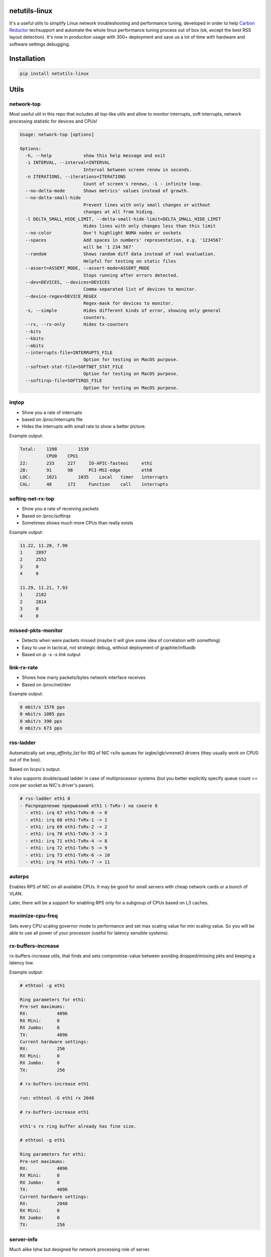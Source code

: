 netutils-linux
==============

.. image:: https://travis-ci.org/strizhechenko/netutils-linux.svg?branch=master
   :target: https://travis-ci.org/strizhechenko/netutils-linux

It's a useful utils to simplify Linux network troubleshooting and performance tuning, developed in order to help `Carbon Reductor`_ techsupport and automate the whole linux performance tuning process out of box (ok, except the best RSS layout detection). It's now in production usage with 300+ deployment and save us a lot of time with hardware and software settings debugging.

.. _Carbon Reductor: http://www.carbonsoft.ru/products/carbon-reductor-5/

Installation
============
.. code :: shell

  pip install netutils-linux

Utils
=====
network-top
------
Most useful util in this repo that includes all top-like utils and allow to monitor interrupts, soft interrupts, network processing statistic for devices and CPUs!

.. image:: https://cloud.githubusercontent.com/assets/3813830/26570951/acacf18c-452c-11e7-8fe7-5d0952f39d8b.gif

.. code::

  Usage: network-top [options]
  
  Options:
    -h, --help            show this help message and exit
    -i INTERVAL, --interval=INTERVAL
                          Interval between screen renew in seconds.
    -n ITERATIONS, --iterations=ITERATIONS
                          Count of screen's renews, -1 - infinite loop.
    --no-delta-mode       Shows metrics' values instead of growth.
    --no-delta-small-hide
                          Prevent lines with only small changes or without
                          changes at all from hiding.
    -l DELTA_SMALL_HIDE_LIMIT, --delta-small-hide-limit=DELTA_SMALL_HIDE_LIMIT
                          Hides lines with only changes less than this limit
    --no-color            Don't highlight NUMA nodes or sockets
    --spaces              Add spaces in numbers' representation, e.g. '1234567'
                          will be '1 234 567'
    --random              Shows random diff data instead of real evaluation.
                          Helpful for testing on static files
    --assert=ASSERT_MODE, --assert-mode=ASSERT_MODE
                          Stops running after errors detected.
    --dev=DEVICES, --devices=DEVICES
                          Comma-separated list of devices to monitor.
    --device-regex=DEVICE_REGEX
                          Regex-mask for devices to monitor.
    -s, --simple          Hides different kinds of error, showing only general
                          counters.
    --rx, --rx-only       Hides tx-counters
    --bits                
    --kbits               
    --mbits               
    --interrupts-file=INTERRUPTS_FILE
                          Option for testing on MacOS purpose.
    --softnet-stat-file=SOFTNET_STAT_FILE
                          Option for testing on MacOS purpose.
    --softirqs-file=SOFTIRQS_FILE
                          Option for testing on MacOS purpose.


irqtop
------
- Show you a rate of interrupts
- based on /proc/interrupts file
- Hides the interrupts with small rate to show a better picture.

Example output:

.. code::

  Total:    1398	1539
            CPU0    CPU1
  22:	    233	    227     IO-APIC-fasteoi	eth1
  28:	    91	    98      PCI-MSI-edge	eth0
  LOC:	    1021	1035	Local	timer	interrupts
  CAL:	    48	    172     Function	call	interrupts


softirq-net-rx-top
------------------
- Show you a rate of receiving packets
- Based on /proc/softirqs
- Sometimes shows much more CPUs than really exists

Example output:

.. code::

  11.22, 11.20, 7.90
  1	2897
  2	2552
  3	0
  4	0

  11.29, 11.21, 7.93
  1	2182
  2	2814
  3	0
  4	0

missed-pkts-monitor
-------------------
- Detects when were packets missed (maybe it will give some idea of correlation with something)
- Easy to use in tactical, not strategic debug, without deployment of graphite/influxdb
- Based on `ip -s -s link` output

link-rx-rate
------------
- Shows how many packets/bytes network interface receives
- Based on /proc/net/dev

Example output:

.. code::

  0 mbit/s 1576 pps
  0 mbit/s 1085 pps
  0 mbit/s 390 pps
  0 mbit/s 673 pps

rss-ladder
----------
Automatically set `smp_affinity_list` for IRQ of NIC rx/tx queues for ixgbe/igb/vmxnet3 drivers (they usually work on CPU0 out of the box).

Based on lscpu's output.

It also supports double/quad ladder in case of multiprocessor systems (but you better explicitly specify queue count == core per socket as NIC's driver's param).

.. code::

  # rss-ladder eth1 0
  - Распределение прерываний eth1 (-TxRx-) на сокете 0
    - eth1: irq 67 eth1-TxRx-0 -> 0
    - eth1: irq 68 eth1-TxRx-1 -> 1
    - eth1: irq 69 eth1-TxRx-2 -> 2
    - eth1: irq 70 eth1-TxRx-3 -> 3
    - eth1: irq 71 eth1-TxRx-4 -> 8
    - eth1: irq 72 eth1-TxRx-5 -> 9
    - eth1: irq 73 eth1-TxRx-6 -> 10
    - eth1: irq 74 eth1-TxRx-7 -> 11

autorps
-------
Enables RPS of NIC on all available CPUs. It may be good for small servers with cheap network cards or a bunch of VLAN.

Later, there will be a support for enabling RPS only for a subgroup of CPUs based on L3 caches.

maximize-cpu-freq
-----------------
Sets every CPU scaling governor mode to performance and set max scaling value for min scaling value. So you will be able to use all power of your processor (useful for latency sensible systems).

rx-buffers-increase
-------------------
rx-buffers-increase utils, that finds and sets compromise-value between avoiding dropped/missing pkts and keeping a latency low.

Example output:

.. code::

  # ethtool -g eth1

  Ring parameters for eth1:
  Pre-set maximums:
  RX:		4096
  RX Mini:	0
  RX Jumbo:	0
  TX:		4096
  Current hardware settings:
  RX:		256
  RX Mini:	0
  RX Jumbo:	0
  TX:		256

  # rx-buffers-increase eth1

  run: ethtool -G eth1 rx 2048

  # rx-buffers-increase eth1

  eth1's rx ring buffer already has fine size.

  # ethtool -g eth1

  Ring parameters for eth1:
  Pre-set maximums:
  RX:		4096
  RX Mini:	0
  RX Jumbo:	0
  TX:		4096
  Current hardware settings:
  RX:		2048
  RX Mini:	0
  RX Jumbo:	0
  TX:		256

server-info
-----------
Much alike lshw but designed for network processing role of server.

.. code::

  # server-info show
  cpu:
    info:
      Architecture: x86_64
      BogoMIPS: 6799.9899999999998
      Byte Order: Little Endian
      CPU MHz: 3399.998
      CPU family: 6
      CPU op-mode(s): 32-bit, 64-bit
      CPU(s): 2
      Core(s) per socket: 1
      Hypervisor vendor: KVM
      L1d cache: 32K
      L1i cache: 32K
      L2 cache: 4096K
      Model: 13
      Model name: QEMU Virtual CPU version (cpu64-rhel6)
      NUMA node(s): 1
      NUMA node0 CPU(s): 0,1
      On-line CPU(s) list: 0,1
      Socket(s): 2
      Stepping: 3
      Thread(s) per core: 1
      Vendor ID: GenuineIntel
      Virtualization type: full
    layout:
      '0': '0'
      '1': '1'
  disk:
    sr0:
      model: QEMU DVD-ROM
    vda:
      model: null
      size: 64424509440
      type: HDD
  memory:
    MemFree: 158932
    MemTotal: 1922096
    SwapFree: 4128764
    SwapTotal: 4128764
  net:
    eth1:
      buffers:
        cur: 2048
        max: 4096
      conf:
        ip: 10.144.63.1/24
        vlan: true
      driver:
        driver: e1000
        version: 7.3.21-k8-NAPI
      queues:
        own: []
        rx: []
        rxtx: []
        shared:
        - virtio1, eth0, eth1
        tx: []
        unknown: []

It also can rate hardware and its features in range of 1..10.

.. code::

  # server-info rate
  cpu:
    BogoMIPS: 7
    CPU MHz: 7
    CPU(s): 1
    Core(s) per socket: 1
    L3 cache: 1
    Socket(s): 10
    Thread(s) per core: 10
    Vendor ID: 10
   disk:
     sr0:
       size: 1
       type: 2
     vda:
       size: 1
       type: 1
   memory:
     MemTotal: 1
     SwapTotal: 10
   net:
     eth1:
       buffers:
         cur: 5
         max: 10
       driver: 1
       queues: 1
   system:
     Hypervisor vendor: 1
     Virtualization type: 1
